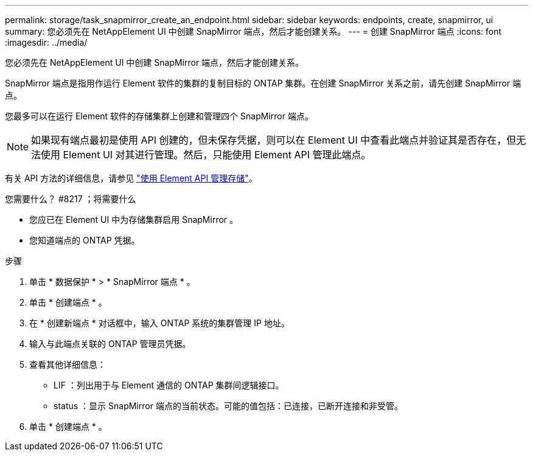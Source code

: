 ---
permalink: storage/task_snapmirror_create_an_endpoint.html 
sidebar: sidebar 
keywords: endpoints, create, snapmirror, ui 
summary: 您必须先在 NetAppElement UI 中创建 SnapMirror 端点，然后才能创建关系。 
---
= 创建 SnapMirror 端点
:icons: font
:imagesdir: ../media/


[role="lead"]
您必须先在 NetAppElement UI 中创建 SnapMirror 端点，然后才能创建关系。

SnapMirror 端点是指用作运行 Element 软件的集群的复制目标的 ONTAP 集群。在创建 SnapMirror 关系之前，请先创建 SnapMirror 端点。

您最多可以在运行 Element 软件的存储集群上创建和管理四个 SnapMirror 端点。


NOTE: 如果现有端点最初是使用 API 创建的，但未保存凭据，则可以在 Element UI 中查看此端点并验证其是否存在，但无法使用 Element UI 对其进行管理。然后，只能使用 Element API 管理此端点。

有关 API 方法的详细信息，请参见 link:../api/index.html["使用 Element API 管理存储"]。

.您需要什么？ #8217 ；将需要什么
* 您应已在 Element UI 中为存储集群启用 SnapMirror 。
* 您知道端点的 ONTAP 凭据。


.步骤
. 单击 * 数据保护 * > * SnapMirror 端点 * 。
. 单击 * 创建端点 * 。
. 在 * 创建新端点 * 对话框中，输入 ONTAP 系统的集群管理 IP 地址。
. 输入与此端点关联的 ONTAP 管理员凭据。
. 查看其他详细信息：
+
** LIF ：列出用于与 Element 通信的 ONTAP 集群间逻辑接口。
** status ：显示 SnapMirror 端点的当前状态。可能的值包括：已连接，已断开连接和非受管。


. 单击 * 创建端点 * 。


